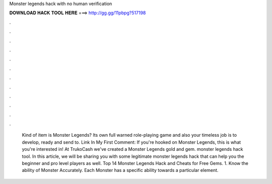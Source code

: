Monster legends hack with no human verification

𝐃𝐎𝐖𝐍𝐋𝐎𝐀𝐃 𝐇𝐀𝐂𝐊 𝐓𝐎𝐎𝐋 𝐇𝐄𝐑𝐄 ===> http://gg.gg/11pbpg?517198

.

.

.

.

.

.

.

.

.

.

.

.

 Kind of item is Monster Legends? Its own full warned role-playing game and also your timeless job is to develop, ready and send to. Link In My First Comment: If you're hooked on Monster Legends, this is what you're interested in! At TrukoCash we've created a Monster Legends gold and gem. monster legends hack tool. In this article, we will be sharing you with some legitimate monster legends hack that can help you the beginner and pro level players as well. Top 14 Monster Legends Hack and Cheats for Free Gems. 1. Know the ability of Monster Accurately. Each Monster has a specific ability towards a particular element.